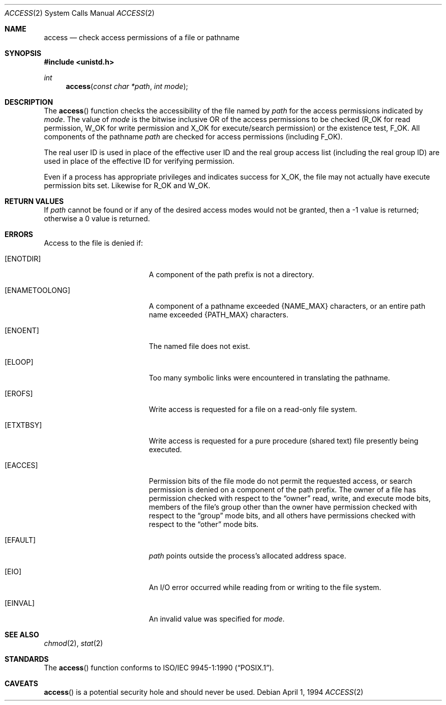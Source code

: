 .\"	$OpenBSD: access.2,v 1.7 1999/06/29 14:09:49 aaron Exp $
.\"	$NetBSD: access.2,v 1.7 1995/02/27 12:31:44 cgd Exp $
.\"
.\" Copyright (c) 1980, 1991, 1993
.\"	The Regents of the University of California.  All rights reserved.
.\"
.\" Redistribution and use in source and binary forms, with or without
.\" modification, are permitted provided that the following conditions
.\" are met:
.\" 1. Redistributions of source code must retain the above copyright
.\"    notice, this list of conditions and the following disclaimer.
.\" 2. Redistributions in binary form must reproduce the above copyright
.\"    notice, this list of conditions and the following disclaimer in the
.\"    documentation and/or other materials provided with the distribution.
.\" 3. All advertising materials mentioning features or use of this software
.\"    must display the following acknowledgement:
.\"	This product includes software developed by the University of
.\"	California, Berkeley and its contributors.
.\" 4. Neither the name of the University nor the names of its contributors
.\"    may be used to endorse or promote products derived from this software
.\"    without specific prior written permission.
.\"
.\" THIS SOFTWARE IS PROVIDED BY THE REGENTS AND CONTRIBUTORS ``AS IS'' AND
.\" ANY EXPRESS OR IMPLIED WARRANTIES, INCLUDING, BUT NOT LIMITED TO, THE
.\" IMPLIED WARRANTIES OF MERCHANTABILITY AND FITNESS FOR A PARTICULAR PURPOSE
.\" ARE DISCLAIMED.  IN NO EVENT SHALL THE REGENTS OR CONTRIBUTORS BE LIABLE
.\" FOR ANY DIRECT, INDIRECT, INCIDENTAL, SPECIAL, EXEMPLARY, OR CONSEQUENTIAL
.\" DAMAGES (INCLUDING, BUT NOT LIMITED TO, PROCUREMENT OF SUBSTITUTE GOODS
.\" OR SERVICES; LOSS OF USE, DATA, OR PROFITS; OR BUSINESS INTERRUPTION)
.\" HOWEVER CAUSED AND ON ANY THEORY OF LIABILITY, WHETHER IN CONTRACT, STRICT
.\" LIABILITY, OR TORT (INCLUDING NEGLIGENCE OR OTHERWISE) ARISING IN ANY WAY
.\" OUT OF THE USE OF THIS SOFTWARE, EVEN IF ADVISED OF THE POSSIBILITY OF
.\" SUCH DAMAGE.
.\"
.\"     @(#)access.2	8.2 (Berkeley) 4/1/94
.\"
.Dd April 1, 1994
.Dt ACCESS 2
.Os
.Sh NAME
.Nm access
.Nd check access permissions of a file or pathname
.Sh SYNOPSIS
.Fd #include <unistd.h>
.Ft int
.Fn access "const char *path" "int mode"
.Sh DESCRIPTION
The
.Fn access
function checks the accessibility of the file named by
.Fa path
for the access permissions indicated by
.Fa mode .
The value of
.Fa mode
is the bitwise inclusive
.Tn OR
of the access permissions to be checked
.Pf ( Dv R_OK
for read permission,
.Dv W_OK
for write permission and
.Dv X_OK
for execute/search permission) or the existence test,
.Dv F_OK .
All components of the pathname
.Fa path
are checked for access permissions (including
.Dv F_OK ) .
.Pp
The real user ID is used in place of the effective user ID
and the real group access list
(including the real group ID) are
used in place of the effective ID for verifying permission.
.Pp
Even if a process has appropriate privileges and indicates success for
.Dv X_OK ,
the file may not actually have execute permission bits set.
Likewise for
.Dv R_OK
and
.Dv W_OK .
.Sh RETURN VALUES
If
.Fa path
cannot be found or if any of the desired access modes would not be granted,
then a \-1 value is returned; otherwise a 0 value is returned.
.Sh ERRORS
Access to the file is denied if:
.Bl -tag -width Er
.It Bq Er ENOTDIR
A component of the path prefix is not a directory.
.It Bq Er ENAMETOOLONG
A component of a pathname exceeded
.Dv {NAME_MAX}
characters, or an entire path name exceeded
.Dv {PATH_MAX}
characters.
.It Bq Er ENOENT
The named file does not exist.
.It Bq Er ELOOP
Too many symbolic links were encountered in translating the pathname.
.It Bq Er EROFS
Write access is requested for a file on a read-only file system.
.It Bq Er ETXTBSY
Write access is requested for a pure procedure (shared text)
file presently being executed.
.It Bq Er EACCES
Permission bits of the file mode do not permit the requested access,
or search permission is denied on a component of the path prefix.
The owner of a file has permission checked with respect to the
.Dq owner
read, write, and execute mode bits, members of the file's group other
than the owner have permission checked with respect to the
.Dq group
mode bits, and all others have permissions checked with respect to the
.Dq other
mode bits.
.It Bq Er EFAULT
.Fa path
points outside the process's allocated address space.
.It Bq Er EIO
An I/O error occurred while reading from or writing to the file system.
.It Bq Er EINVAL
An invalid value was specified for
.Ar mode .
.El
.Sh SEE ALSO
.Xr chmod 2 ,
.Xr stat 2
.Sh STANDARDS
The
.Fn access
function conforms to
.St -p1003.1-90 .
.Sh CAVEATS
.Fn access
is a potential security hole and should never be used.

